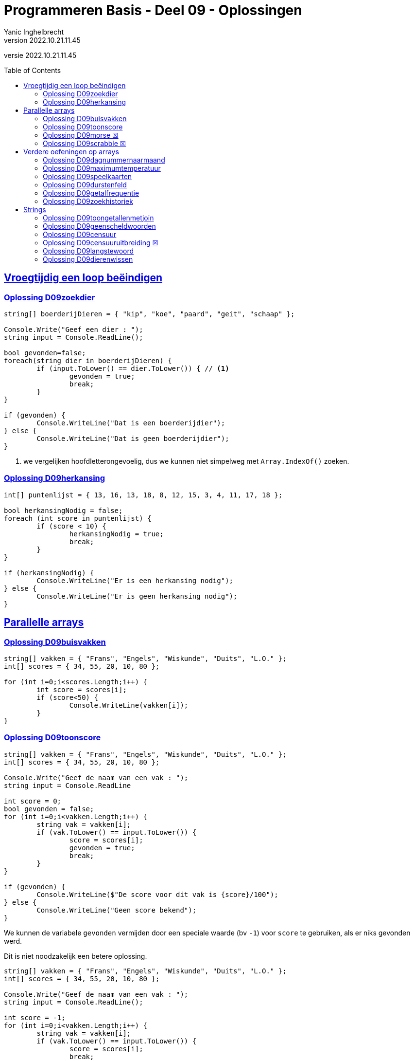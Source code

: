= Programmeren Basis - Deel 09 - Oplossingen
Yanic Inghelbrecht
v2022.10.21.11.45
// toc and section numbering
:toc: preamble
:toclevels: 4
// geen auto section numbering voor oefeningen (handigere titels en toc)
//:sectnums: 
:sectlinks:
:sectnumlevels: 4
// source code formatting
:prewrap!:
:source-highlighter: rouge
:source-language: csharp
:rouge-style: github
:rouge-css: class
// inject css for highlights using docinfo
:docinfodir: ../common
:docinfo: shared-head
// folders
:imagesdir: images
:url-verdieping: ../{docname}-verdieping/{docname}-verdieping.adoc
:deel-08-oplossingen: ../deel-08-oplossingen/deel-08-oplossingen.adoc
// experimental voor kdb: en btn: macro's van AsciiDoctor
:experimental:
:missing-icon: ☒

//preamble
[.text-right]
versie {revnumber}


== Vroegtijdig een loop beëindigen


=== Oplossing D09zoekdier
// Y8.02

[source,csharp,linenums]
----
string[] boerderijDieren = { "kip", "koe", "paard", "geit", "schaap" };

Console.Write("Geef een dier : ");
string input = Console.ReadLine();

bool gevonden=false;
foreach(string dier in boerderijDieren) {
	if (input.ToLower() == dier.ToLower()) { // <1>
		gevonden = true;
		break;
	}
}

if (gevonden) {
	Console.WriteLine("Dat is een boerderijdier");
} else {
	Console.WriteLine("Dat is geen boerderijdier");
}
----
<1> we vergelijken hoofdletterongevoelig, dus we kunnen niet simpelweg met `Array.IndexOf()` zoeken.


=== Oplossing D09herkansing

[source,csharp,linenums]
----
int[] puntenlijst = { 13, 16, 13, 18, 8, 12, 15, 3, 4, 11, 17, 18 };

bool herkansingNodig = false;
foreach (int score in puntenlijst) {
	if (score < 10) {
		herkansingNodig = true;
		break;
	}
}

if (herkansingNodig) {
	Console.WriteLine("Er is een herkansing nodig");
} else {
	Console.WriteLine("Er is geen herkansing nodig");
}
----
 

== Parallelle arrays

=== Oplossing D09buisvakken
// Y7.05

[source,csharp,linenums]
----
string[] vakken = { "Frans", "Engels", "Wiskunde", "Duits", "L.O." };
int[] scores = { 34, 55, 20, 10, 80 };

for (int i=0;i<scores.Length;i++) {
	int score = scores[i];
	if (score<50) {
		Console.WriteLine(vakken[i]);
	}
}
----
		

=== Oplossing D09toonscore
// Y7.09

[source,csharp,linenums]
----
string[] vakken = { "Frans", "Engels", "Wiskunde", "Duits", "L.O." };
int[] scores = { 34, 55, 20, 10, 80 };

Console.Write("Geef de naam van een vak : ");
string input = Console.ReadLine

int score = 0;
bool gevonden = false;
for (int i=0;i<vakken.Length;i++) {
	string vak = vakken[i];
	if (vak.ToLower() == input.ToLower()) {
		score = scores[i];
		gevonden = true;
		break;
	}
}

if (gevonden) {
	Console.WriteLine($"De score voor dit vak is {score}/100");
} else { 
	Console.WriteLine("Geen score bekend");
}
----

We kunnen de variabele `gevonden` vermijden door een speciale waarde (bv `-1`) voor `score` te gebruiken, als er niks gevonden werd. 

Dit is niet noodzakelijk een betere oplossing.

[source,csharp,linenums]
----
string[] vakken = { "Frans", "Engels", "Wiskunde", "Duits", "L.O." };
int[] scores = { 34, 55, 20, 10, 80 };

Console.Write("Geef de naam van een vak : ");
string input = Console.ReadLine();

int score = -1;
for (int i=0;i<vakken.Length;i++) {
	string vak = vakken[i];
	if (vak.ToLower() == input.ToLower()) {
		score = scores[i];
		break;
	}
}

if (score != -1) {
	Console.WriteLine($"De score voor dit vak is {score}/100");
} else { 
	Console.WriteLine("Geen score bekend");
}
----


=== Oplossing D09morse {missing-icon}

Voor deze oefening is er geen voorbeeld oplossing beschikbaar.


=== Oplossing D09scrabble {missing-icon}

Voor deze oefening is er geen voorbeeld oplossing beschikbaar.


== Verdere oefeningen op arrays


=== Oplossing D09dagnummernaarmaand

[source,csharp,linenums]
----
int[] aantalDagen = { 31, 28, 31, 30, 31, 30, 31, 31, 30, 31, 30, 31 };
string[] maandNamen = { "Januari", "Februari", "Maart", "April", "Mei", "Juni", "Juli", "Augustus", "September", "Oktober", "November", "December" };

Console.Write("Geef het dagnummer : ");
string dagNummerAlsTekst = Console.ReadLine();
int dagNummer = int.Parse(dagNummerAlsTekst);

string maand = "onbepaald";
int laatsteDagNummerDezeMaand = 0;
for (int i = 0; i < aantalDagen.Length; i++) {
	laatsteDagNummerDezeMaand += aantalDagen[i];
	if (dagNummer <= laatsteDagNummerDezeMaand) {
		maand = maandNamen[i];
		break;
	}
}

Console.WriteLine($"De maand is {maand}");
----


=== Oplossing D09maximumtemperatuur

Een eerste poging zou er zo kunnen uitzien :

[source,csharp,linenums]
----
const double sensorProbleem = -9999.0;

double[] meetwaarden = { 13.4, 12.1, 10.8, 10.8, 10.3, 8.9, 7.9, 7.8, 7.4, 7.2, 6.4, 9.7, 13.7, 17.2, 19.6, -9999.0, -9999.0, 22.4, 22.7, 22.8, 22.3, 18.4 };

double min = meetwaarden[0];
double max = meetwaarden[0];
foreach (double meetwaarde in meetwaarden) {
	if (meetwaarde != sensorProbleem) {    // <2>
		min = Math.Min(min, meetwaarde);
		max = Math.Max(max, meetwaarde);
	}
}
Console.WriteLine($"minimum is {min} en maximum is {max}");
----		
<1> strikt genomen horen we doubles niet te vergelijken met == of != maar omdat het hier allemaal literals zijn (en dus allen dezelfde afrondingsfout hebben) is het dit keer ok.

Deze oplossing heeft een aantal problemen :

- we bekijken de eerste meetwaarde meermaals 
- we gaan ervan uit dat er minstens 1 waarde is in het array (zie initialisatie van de `min` en `max` waarden
- we gaan ervan uit dat de eerste waarde geen sensorprobleem is

Als we daar allemaal rekening mee willen houden wordt de oplossing iets wat ingewikkelder :

[source,csharp,linenums]
----
const double sensorProbleem = -9999.0;

double[] meetwaarden = { 13.4, 12.1, 10.8, 10.8, 10.3, 8.9, 7.9, 7.8, 7.4, 7.2, 6.4, 9.7, 13.7, 17.2, 19.6, -9999.0, -9999.0, 22.4, 22.7, 22.8, 22.3, 18.4 };

// is er minstens 1 zinvolle meetwaarde en op welke positie staat die?
int eersteZinvollePositie = -1;
for(int i=0;i<meetwaarden.Length;i++) {
	double meetwaarde = meetwaarden[i];
	if (meetwaarde != sensorProbleem) {
		eersteZinvollePositie = i;
		break;
	}
}

// indien eersteZinvollePositie nog steeds -1 is, hebben we niks zinvols gevonden

if (eersteZinvollePositie != -1) {

	double min = meetwaarden[eersteZinvollePositie];
	double max = meetwaarden[eersteZinvollePositie];
	for (int i = eersteZinvollePositie + 1; i < meetwaarden.Length; i++) { // <1>
		double meetwaarde = meetwaarden[i];
		if (meetwaarde != sensorProbleem) {
			min = Math.Min(min, meetwaarde);
			max = Math.Max(max, meetwaarde);
		}
	}
	Console.WriteLine($"minimum is {min} en maximum is {max}");

} else {
	Console.WriteLine("Geen zinvolle meetwaarden gevonden");
}
----
<1> we moeten pas beginnen zoeken vanaf positie `eersteZinvollePositie+1`.

We kunnen de oplossing aanzienlijk vereenvoudigen als we 2 speciale waarden kiezen die onmogelijke meetwaarden zijn voor `min` en `max`.

Bijvoorbeeld, `1000` voor `min` en `-1000` voor `max`. We gaan er dan van uit dat de temperatuur nooit hoger is dan `1000` en nooit lager is dan `-1000`.

Normaliter zou je hiervoor wellicht `double.MaxValue` en `double.MinValue` kiezen, dit zijn de grootste en kleinst mogelijke waarden voor een `double`.

[source,csharp,linenums]
----
const double sensorProbleem = -9999.0;
const double onmogelijkHogeMinWaarde = 1000;
const double onmogelijkLageMaxWaarde = -1000;

double[] meetwaarden = { 13.4, 12.1, 10.8, 10.8, 10.3, 8.9, 7.9, 7.8, 7.4, 7.2, 6.4, 9.7, 13.7, 17.2, 19.6, -9999.0, -9999.0, 22.4, 22.7, 22.8, 22.3, 18.4 };

bool zinvolleWaardeGevonden = false;          // <1>
double min = onmogelijkHogeMinWaarde;
double max = onmogelijkLageMaxWaarde;

foreach (double meetwaarde in meetwaarden) {
	if (meetwaarde != sensorProbleem) {
		zinvolleWaardeGevonden = true;        // <1>
		min = Math.Min(min, meetwaarde);
		max = Math.Max(max, meetwaarde);
	}
}

if (zinvolleWaardeGevonden) {                 // <1>
	Console.WriteLine($"minimum is {min} en maximum is {max}");
} else {
	Console.WriteLine("Geen zinvolle meetwaarden gevonden");
}
----
<1> strikt genomen is `zinvolleWaardeGevonden` overbodig : als `min` niet meer z'n initiële waarde `onmogelijkHogeMinWaarde` heeft, hebben we blijkbaar toch minstens 1 zinvolle meetwaarde gevonden. Een gelijkaardige redenering kun je ook maken voor `max` natuurlijk.


=== Oplossing D09speelkaarten


[source,csharp,linenums]
----
string[] kleuren = { "harten", "klaver", "schoppen", "ruiten" };
string[] waarden = { "twee", "drie", "vier", "vijf", "zes", "zeven", "acht", "negen", "tien", "landbouwer", "dame", "koning", "aas" };

string[] kaarten = new string[kleuren.Length * waarden.Length];

// vul 'kaarten' array met alle combinaties
int i = 0;
foreach(string kleur in kleuren) {
	foreach (string waarde in waarden) {
		kaarten[i] = kleur + " " + waarde;
		i++;
	}
}

// toon alle kaarten
foreach(string kaart in kaarten) {
	Console.WriteLine(kaart);
}
----

Let erop dat hierboven geen __magic value__ (of `const int`) `52` voorkomt, we hebben het totaal aantal kaarten gewoon berekend.

Mocht je een loop verwachten die 52 keer herhaald wordt i.p.v. de 2 geneste loops hierboven, kijk dan eens naar de oplossing hieronder.

Voor de output werd ook eens iets anders gedaan dan een loop, __gewoon omdat het kan__ ;)

[source,csharp,linenums]
----
string[] kleuren = { "harten", "klaver", "schoppen", "ruiten" };
string[] waarden = { "twee", "drie", "vier", "vijf", "zes", "zeven", "acht", "negen", "tien", "landbouwer", "dame", "koning", "aas" };

string[] kaarten = new string[kleuren.Length * waarden.Length];

for (int i=0;i<kaarten.Length;i++) {                            // <1>
	int kleurIndex = i / waarden.Length;  // gehele deling
	string kleur = kleuren[kleurIndex];

	int waardeIndex = i % waarden.Length; // modulo
	string waarde = waarden[waardeIndex];

	kaarten[i] = kleur + " " + waarde;
}

Console.WriteLine(String.Join("\n", kaarten));                 // <2>
----
<1> slechts 1 loop ipv. 2 geneste loops
<2> een creatieve manier om alle kaarten op het scherm te krijgen m.b.v. `String.Join()`.

Deze tweede oplossing is beslist niet beter dan de eerste, ze is veel moeilijker te begrijpen.


=== Oplossing D09durstenfeld

Bij de __Durstenfeld shuffle__ beginnen we op de laatste positie en gaan per iteratie eentje dichter naar de eerste positie. Die eerste positie (index `0` dus) zelf gebruiken we echter niet, we stoppen eentje eerder.

We houden in het programma de huidige positie bij in variabele `huidigePositie`, dit is tegelijk ook de teller van onze for loop :

- de teller telt af
- beginwaarde is `kaarten.Length-1` (laatste positie)
- grensvoorwaarde is `>= 1` (we stoppen bij index `1` dus net voor de eerste positie)

In elke iteratie kiezen we een random positie (van `0` t.e.m. `huidigePositie`) en verwisselen dan de waarde op die posities.

[source,csharp,linenums]
----
// Durstenfeld shuffle
Random rnd = new Random();
for (int huidigePositie = kaarten.Length - 1; huidigePositie >= 1; huidigePositie--) {
	int randomPositie = rnd.Next(huidigePositie + 1); // <1>
	// verwissel de kaarten op 'huidigePositie' en 'randomPositie'
	string temp = kaarten[huidigePositie];
	kaarten[huidigePositie] = kaarten[randomPositie];
	kaarten[randomPositie] = temp;
	// Als je de verwisselingen wil checken, haal onderstaande uit commentaar
	// Console.WriteLine($"wissel posities {huidigePositie} en {randomPositie}");	
}
----
<1> we willen een random positie van `0` t.e.m. `huidigePositie`

Denk eraan dat `rnd.Next(10)` enkel getallen geeft van `0` t.e.m. `9` (zie een eerder deel). We schrijven dus op regel <1> `rnd.Next(huidigePositie + 1)` zodat de waarde `huidigePositie` er ook bij zit.

Het volledige programma is dan :

[source,csharp,linenums]
----
string[] kleuren = { "harten", "klaver", "schoppen", "ruiten" };
string[] waarden = { "twee", "drie", "vier", "vijf", "zes", "zeven", "acht", "negen", "tien", "landbouwer", "dame", "koning", "aas" };

string[] kaarten = new string[kleuren.Length * waarden.Length];

// vul 'kaarten' array met alle combinaties
int i = 0;
foreach (string kleur in kleuren) {
	foreach (string waarde in waarden) {
		kaarten[i] = kleur + " " + waarde;
		i++;
	}
}

// Durstenfeld shuffle
Random rnd = new Random();
for (int huidigePositie = kaarten.Length - 1; huidigePositie >= 1; huidigePositie--) {
	int randomPositie = rnd.Next(huidigePositie + 1); 
	// verwissel de kaarten op 'huidigePositie' en 'randomPositie'
	string temp = kaarten[huidigePositie];
	kaarten[huidigePositie] = kaarten[randomPositie];
	kaarten[randomPositie] = temp;
	// Als je de verwisselingen wil checken, haal onderstaande uit commentaar
	// Console.WriteLine($"wissel posities {huidigePositie} en {randomPositie}");
}

// toon alle kaarten
foreach (string kaart in kaarten) {
	Console.WriteLine(kaart);
}
----


=== Oplossing D09getalfrequentie
// Y8.05

We gebruiken in deze oplossing een array `aantalKeren` dat op positie `i` bijhoudt hoe vaak we getal `i` tegenkwamen. Indien `aantalKeren[3]` de waarde `7` bevat, betekent dit dat de gebruiker `7` keer het getal `3` invoerde.

[source,csharp,linenums]
----
int[] aantalKeren = new int[11];
string input;

do {
	Console.Write("Geef een getal in [0,10] : ");
	input = Console.ReadLine();
	if (input.ToLower() != "stop") {
		int getal = int.Parse(input);
		// onthou in array dat getal nog een keer voorkwam
		aantalKeren[getal]++;
	}
} while (input.ToLower() != "stop");

// toon  output
for(int i=0;i<aantalKeren.Length;i++) {
	int getal = i;
	int aantalKeerGetal = aantalKeren[getal];
	if (aantalKeerGetal>0) {
		// getal kwam minstens 1 keer voor
		Console.WriteLine($"{getal} kwam {aantalKeerGetal} keer voor");
	}
}
----


=== Oplossing D09zoekhistoriek
// Y8.01 en C36

[source,csharp,linenums]
----
string[] zoekhistoriek = { "Charlie Sheen", "Hot shots", "Winning", "Electrabel storing", "Geen elektriciteit" };

do {
	Console.WriteLine(String.Join(":", zoekhistoriek));

	Console.Write("Nieuwe zoekterm: ");
	string input = Console.ReadLine();

	// We schuiven de zoektermen in de historiek naar voren, de eerste 
	// gaat dus verloren (Charlie Sheen is sowieso al een lost cause)

	// Zonder loop zouden we dit schrijven :
	// zoekhistoriek[0] = zoekhistoriek[1];
	// zoekhistoriek[1] = zoekhistoriek[2];
	// zoekhistoriek[2] = zoekhistoriek[3];
	// zoekhistoriek[3] = zoekhistoriek[4];
	// zoekhistoriek[4]= input;

	// Maar we willen natuurlijk een oplossing die ook werkt als de lengte van de 
	// zoekhistoriek niet noodzakelijk 5 is, dus gebruiken we een loop
	for (int i = 0; i < zoekhistoriek.Length - 1; i++) {
		zoekhistoriek[i] = zoekhistoriek[i + 1]; // <1>
	}
	// nieuwe zoekterm op het einde toevoegen
	zoekhistoriek[zoekhistoriek.Length - 1] = input;

	Console.WriteLine();
} while (true);
----
<1> het doorschuiven gebeurt door deze loop, we kopieren van positie `i+1` naar positie `i`

**Een interessante uitbreiding** zou zijn dat het programma ook correct werkt als de historiek initiëel nog niet helemaal opgevuld is, bijvoorbeeld :

[source,csharp,linenums]
----
string[] zoekhistoriek = new string[5]{ "Charlie Sheen", "Hot shots", "Winning", null, null};
----

In dit geval moet er in de loop eerst gezocht worden naar de eerste vrije positie (i.e. de eerste null die je tegenkomt) om daar de zoekterm in te stoppen. Pas als het array helemaal vol zit moet er effectief doorgeschoven worden.

**Een tweede interessante uitbreiding** zou zijn om dubbels te vermijden. Telkens een zoekterm wordt ingegeven die al in de historiek zit, komt deze op de laatste positie in de historiek terecht en verschuiven de andere termen om het gat te vullen.

Bijvoorbeeld als de zoekterm `d` nog eens wordt ingegeven, verandert de historiek `a:b:c:d:e:f` naar `a:b:c:e:f:d`.


== Strings


=== Oplossing D09toongetallenmetjoin

[source,csharp,linenums]
----
int[] getallen = { 4, 7, 9, 34, 2, 56, 34, 78 };

Console.WriteLine(String.Join(',', getallen));
----
Je ziet dat deze oplossing heel wat eenvoudiger is dan link:{deel-08-oplossingen}#_oplossing_d08toongetallen[de oplossing van D08toongetallen]!

=== Oplossing D09geenscheldwoorden
// Y1.09

[source,csharp,linenums]
----
// definiëer de 10 ergste scheldwoorden die er zijn
string[] scheldwoorden = { "een", "twee", "drie" }; // gecensureerd op aanraden van mijn moeder

Console.Write("Geef een tekst : ");
string tekst = Console.ReadLine();
string tekstKlein = tekst.ToLower();

bool isOk = true;
foreach (string scheldwoord in scheldwoorden) {
	if (tekstKlein.Contains(scheldwoord)) {
	    isOk = false;
		break;
	}
}

if (isOk) {
	Console.WriteLine("Tekst is aanvaardbaar");
} else {
	Console.WriteLine("Tekst is niet aanvaardbaar");
}
----

=== Oplossing D09censuur

[source,csharp,linenums]
----
// definiëer de 10 ergste scheldwoorden die er zijn
string[] scheldwoorden = { "een", "twee", "drie" }; // gecensureerd na, euh, "juridisch advies"

Console.Write("Geef een tekst : ");
string tekst = Console.ReadLine();
string tekstKlein = tekst.ToLower();

foreach (string scheldwoord in scheldwoorden) {
	// let op, we gaan ervan uit dat de scheldwoorden in lowercase staan
	int index = tekstKlein.IndexOf(scheldwoord);	// <1>
	while (index != -1) {
		// scheldwoord gevonden!
		
		int lengte = scheldwoord.Length;
		// verwijder het scheldwoord uit de originele tekst
		tekst = tekst.Remove(index, lengte);        // <2>
		// voeg de sterretjes in op de plaats van het verwijderde scheldwoord
		string sterretjes = new string('*', lengte);
		tekst = tekst.Insert(index, sterretjes);    // <2>

		// we zoeken verder net na het scheldwoord
		index = tekstKlein.IndexOf(scheldwoord, index + lengte); 
	}

}

// Toon de gecensureerde versie
Console.WriteLine(tekst);
----
<1> we zoeken in de kleine letter versie van de tekst
<2> maar we censureren in de originele versie, zodat hoofdletters en kleine letters behouden blijven in de rest van de tekst.

De while loop is nodig omdat een scheldwoord meermaals in de tekst kan voorkomen, en we willen het natuurlijk overal censureren.

Je zou misschien een oplossing verwachten op basis van `.Replace()`, maar dat werkt niet : je weet immers niet met welke combinaties van hoofdletters en kleine letters het scheldwoord in de tekst voorkomt.


=== Oplossing D09censuuruitbreiding {missing-icon}

Voor deze oefening is er geen voorbeeld oplossing beschikbaar.


=== Oplossing D09langstewoord
// Y1.12

We splitsen de tekst in stukjes met `.Split()` en inspecteren dan stukjes in het bekomen array.

[source,csharp,linenums]
----
Console.Write("Geef een tekst : ");
string tekst = Console.ReadLine();
char[] separators = { ' ', ',', '.', '!', '?' };

string[] woorden = tekst.Split(separators); // <1>

int aantalWoorden = 0;
string langsteWoord = "";
foreach (string woord in woorden) {
	// negeer lege strings
	if (woord != "") { // <2>
		aantalWoorden++;
		if (woord.Length > langsteWoord.Length) {
			// langer woord gevonden
			langsteWoord = woord;
		}
	}
}

Console.WriteLine("aantal woorden is " + aantalWoorden);
Console.WriteLine("langste is " + langsteWoord);
----
<1> de tekst wordt in een array van stukjes gesplitst
<2> check op lege strings die ontstaan als er meerdere leestekens na elkaar voorkomen

Indien we `StringSplitOptions.RemoveEmptyEntries` zouden gebruiken, moet er geen check gebeuren op lege strings.

=== Oplossing D09dierenwissen
// Y8.08

We moeten hoofdlettergevoelig zoeken, dus we kunnen `Array.IndexOf()` gebruiken.

[source,csharp,linenums]
----
string[] boerderijDieren = { "kip", "koe", "paard", "geit", "schaap" };

do {
	// toon alle dieren
	foreach (string dier in boerderijDieren) {
		if (dier == null) {
			// toon GEWIST als we een null tegenkomen
			Console.Write("GEWIST ");
		} else {
			Console.Write(dier + " ");
		}
	}
	Console.WriteLine();

	// vraag om een dier en bepaal de positie
	Console.Write("Welk dier wil je verwijderen : ");
	string tewissenDier = Console.ReadLine();
	int index = Array.IndexOf(boerderijDieren, tewissenDier);

	if (index != -1) {
		// wis dier
		boerderijDieren[index] = null;
	}

} while (true);
----
